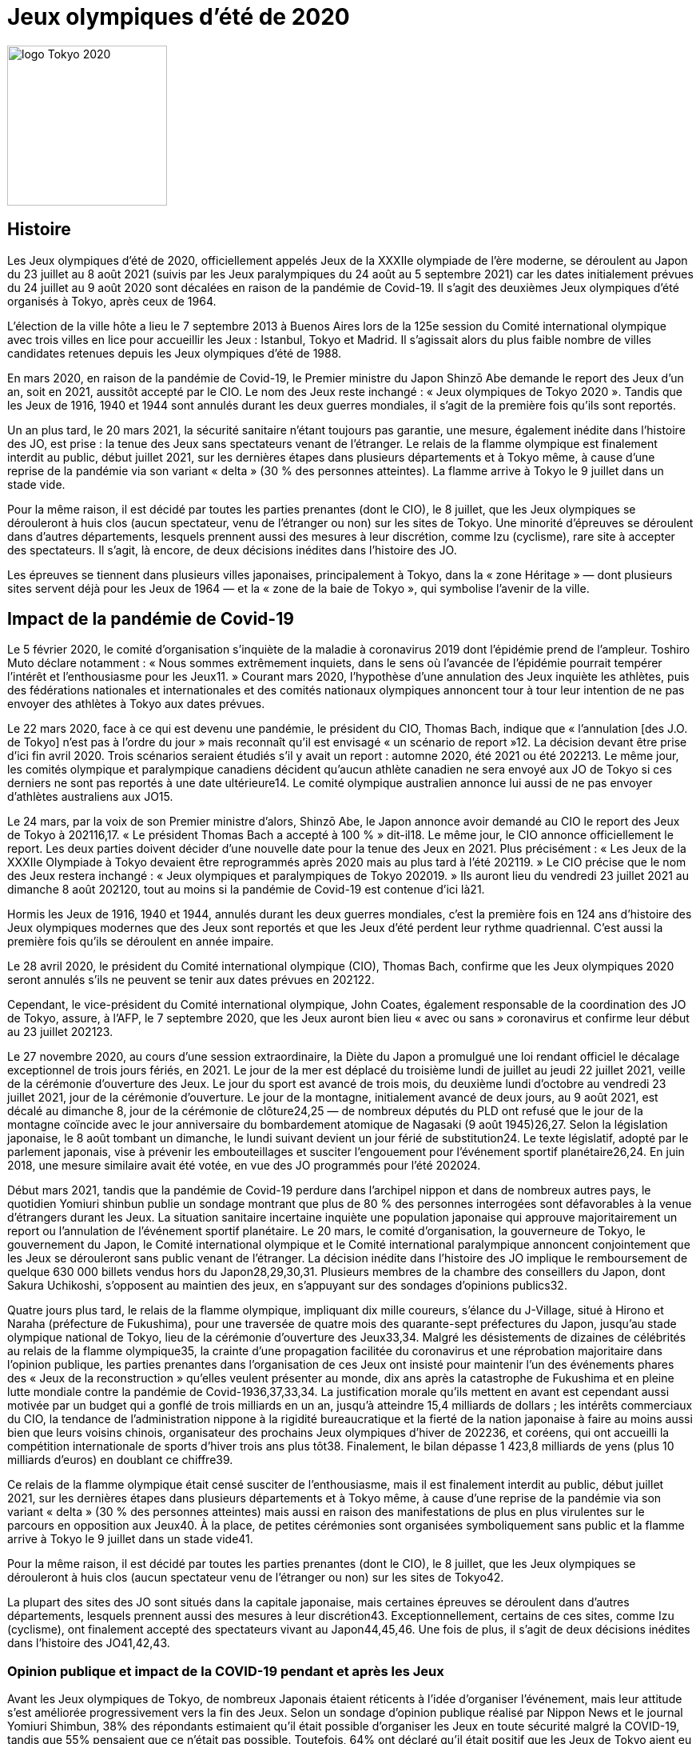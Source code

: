 = Jeux olympiques d'été de 2020

image::logo.png[logo Tokyo 2020, 200, align="center"]

== Histoire

Les Jeux olympiques d'été de 2020, officiellement appelés Jeux de la XXXIIe olympiade de l'ère moderne, se déroulent au Japon du 23 juillet au 8 août 2021 (suivis par les Jeux paralympiques du 24 août au 5 septembre 2021) car les dates initialement prévues du 24 juillet au 9 août 2020 sont décalées en raison de la pandémie de Covid-19. Il s'agit des deuxièmes Jeux olympiques d'été organisés à Tokyo, après ceux de 1964.

L'élection de la ville hôte a lieu le 7 septembre 2013 à Buenos Aires lors de la 125e session du Comité international olympique avec trois villes en lice pour accueillir les Jeux : Istanbul, Tokyo et Madrid. Il s'agissait alors du plus faible nombre de villes candidates retenues depuis les Jeux olympiques d'été de 1988.

En mars 2020, en raison de la pandémie de Covid-19, le Premier ministre du Japon Shinzō Abe demande le report des Jeux d'un an, soit en 2021, aussitôt accepté par le CIO. Le nom des Jeux reste inchangé : « Jeux olympiques de Tokyo 2020 ». Tandis que les Jeux de 1916, 1940 et 1944 sont annulés durant les deux guerres mondiales, il s'agit de la première fois qu'ils sont reportés.

Un an plus tard, le 20 mars 2021, la sécurité sanitaire n'étant toujours pas garantie, une mesure, également inédite dans l'histoire des JO, est prise : la tenue des Jeux sans spectateurs venant de l'étranger. Le relais de la flamme olympique est finalement interdit au public, début juillet 2021, sur les dernières étapes dans plusieurs départements et à Tokyo même, à cause d'une reprise de la pandémie via son variant « delta » (30 % des personnes atteintes). La flamme arrive à Tokyo le 9 juillet dans un stade vide.

Pour la même raison, il est décidé par toutes les parties prenantes (dont le CIO), le 8 juillet, que les Jeux olympiques se dérouleront à huis clos (aucun spectateur, venu de l'étranger ou non) sur les sites de Tokyo. Une minorité d'épreuves se déroulent dans d'autres départements, lesquels prennent aussi des mesures à leur discrétion, comme Izu (cyclisme), rare site à accepter des spectateurs. Il s'agit, là encore, de deux décisions inédites dans l'histoire des JO.

Les épreuves se tiennent dans plusieurs villes japonaises, principalement à Tokyo, dans la « zone Héritage » — dont plusieurs sites servent déjà pour les Jeux de 1964 — et la « zone de la baie de Tokyo », qui symbolise l'avenir de la ville.


== Impact de la pandémie de Covid-19

Le 5 février 2020, le comité d'organisation s'inquiète de la maladie à coronavirus 2019 dont l'épidémie prend de l'ampleur. Toshiro Muto déclare notamment : « Nous sommes extrêmement inquiets, dans le sens où l’avancée de l’épidémie pourrait tempérer l’intérêt et l’enthousiasme pour les Jeux11. » Courant mars 2020, l'hypothèse d'une annulation des Jeux inquiète les athlètes, puis des fédérations nationales et internationales et des comités nationaux olympiques annoncent tour à tour leur intention de ne pas envoyer des athlètes à Tokyo aux dates prévues.

Le 22 mars 2020, face à ce qui est devenu une pandémie, le président du CIO, Thomas Bach, indique que « l’annulation [des J.O. de Tokyo] n'est pas à l'ordre du jour » mais reconnaît qu'il est envisagé « un scénario de report »12. La décision devant être prise d'ici fin avril 2020. Trois scénarios seraient étudiés s'il y avait un report : automne 2020, été 2021 ou été 202213. Le même jour, les comités olympique et paralympique canadiens décident qu'aucun athlète canadien ne sera envoyé aux JO de Tokyo si ces derniers ne sont pas reportés à une date ultérieure14. Le comité olympique australien annonce lui aussi de ne pas envoyer d'athlètes australiens aux JO15.

Le 24 mars, par la voix de son Premier ministre d’alors, Shinzō Abe, le Japon annonce avoir demandé au CIO le report des Jeux de Tokyo à 202116,17. « Le président Thomas Bach a accepté à 100 % » dit-il18. Le même jour, le CIO annonce officiellement le report. Les deux parties doivent décider d'une nouvelle date pour la tenue des Jeux en 2021. Plus précisément : « Les Jeux de la XXXIIe Olympiade à Tokyo devaient être reprogrammés après 2020 mais au plus tard à l'été 202119. » Le CIO précise que le nom des Jeux restera inchangé : « Jeux olympiques et paralympiques de Tokyo 202019. » Ils auront lieu du vendredi 23 juillet 2021 au dimanche 8 août 202120, tout au moins si la pandémie de Covid-19 est contenue d'ici là21.

Hormis les Jeux de 1916, 1940 et 1944, annulés durant les deux guerres mondiales, c'est la première fois en 124 ans d'histoire des Jeux olympiques modernes que des Jeux sont reportés et que les Jeux d'été perdent leur rythme quadriennal. C'est aussi la première fois qu'ils se déroulent en année impaire.

Le 28 avril 2020, le président du Comité international olympique (CIO), Thomas Bach, confirme que les Jeux olympiques 2020 seront annulés s'ils ne peuvent se tenir aux dates prévues en 202122.

Cependant, le vice-président du Comité international olympique, John Coates, également responsable de la coordination des JO de Tokyo, assure, à l’AFP, le 7 septembre 2020, que les Jeux auront bien lieu « avec ou sans » coronavirus et confirme leur début au 23 juillet 202123.

Le 27 novembre 2020, au cours d'une session extraordinaire, la Diète du Japon a promulgué une loi rendant officiel le décalage exceptionnel de trois jours fériés, en 2021. Le jour de la mer est déplacé du troisième lundi de juillet au jeudi 22 juillet 2021, veille de la cérémonie d'ouverture des Jeux. Le jour du sport est avancé de trois mois, du deuxième lundi d’octobre au vendredi 23 juillet 2021, jour de la cérémonie d’ouverture. Le jour de la montagne, initialement avancé de deux jours, au 9 août 2021, est décalé au dimanche 8, jour de la cérémonie de clôture24,25 — de nombreux députés du PLD ont refusé que le jour de la montagne coïncide avec le jour anniversaire du bombardement atomique de Nagasaki (9 août 1945)26,27. Selon la législation japonaise, le 8 août tombant un dimanche, le lundi suivant devient un jour férié de substitution24. Le texte législatif, adopté par le parlement japonais, vise à prévenir les embouteillages et susciter l'engouement pour l'événement sportif planétaire26,24. En juin 2018, une mesure similaire avait été votée, en vue des JO programmés pour l'été 202024.

Début mars 2021, tandis que la pandémie de Covid-19 perdure dans l'archipel nippon et dans de nombreux autres pays, le quotidien Yomiuri shinbun publie un sondage montrant que plus de 80 % des personnes interrogées sont défavorables à la venue d'étrangers durant les Jeux. La situation sanitaire incertaine inquiète une population japonaise qui approuve majoritairement un report ou l'annulation de l'événement sportif planétaire. Le 20 mars, le comité d'organisation, la gouverneure de Tokyo, le gouvernement du Japon, le Comité international olympique et le Comité international paralympique annoncent conjointement que les Jeux se dérouleront sans public venant de l’étranger. La décision inédite dans l'histoire des JO implique le remboursement de quelque 630 000 billets vendus hors du Japon28,29,30,31. Plusieurs membres de la chambre des conseillers du Japon, dont Sakura Uchikoshi, s'opposent au maintien des jeux, en s'appuyant sur des sondages d'opinions publics32.

Quatre jours plus tard, le relais de la flamme olympique, impliquant dix mille coureurs, s'élance du J-Village, situé à Hirono et Naraha (préfecture de Fukushima), pour une traversée de quatre mois des quarante-sept préfectures du Japon, jusqu'au stade olympique national de Tokyo, lieu de la cérémonie d'ouverture des Jeux33,34. Malgré les désistements de dizaines de célébrités au relais de la flamme olympique35, la crainte d'une propagation facilitée du coronavirus et une réprobation majoritaire dans l'opinion publique, les parties prenantes dans l'organisation de ces Jeux ont insisté pour maintenir l'un des événements phares des « Jeux de la reconstruction » qu'elles veulent présenter au monde, dix ans après la catastrophe de Fukushima et en pleine lutte mondiale contre la pandémie de Covid-1936,37,33,34. La justification morale qu'ils mettent en avant est cependant aussi motivée par un budget qui a gonflé de trois milliards en un an, jusqu'à atteindre 15,4 milliards de dollars ; les intérêts commerciaux du CIO, la tendance de l'administration nippone à la rigidité bureaucratique et la fierté de la nation japonaise à faire au moins aussi bien que leurs voisins chinois, organisateur des prochains Jeux olympiques d'hiver de 202236, et coréens, qui ont accueilli la compétition internationale de sports d'hiver trois ans plus tôt38. Finalement, le bilan dépasse 1 423,8 milliards de yens (plus 10 milliards d’euros) en doublant ce chiffre39.

Ce relais de la flamme olympique était censé susciter de l'enthousiasme, mais il est finalement interdit au public, début juillet 2021, sur les dernières étapes dans plusieurs départements et à Tokyo même, à cause d’une reprise de la pandémie via son variant « delta » (30 % des personnes atteintes) mais aussi en raison des manifestations de plus en plus virulentes sur le parcours en opposition aux Jeux40. À la place, de petites cérémonies sont organisées symboliquement sans public et la flamme arrive à Tokyo le 9 juillet dans un stade vide41.

Pour la même raison, il est décidé par toutes les parties prenantes (dont le CIO), le 8 juillet, que les Jeux olympiques se dérouleront à huis clos (aucun spectateur venu de l’étranger ou non) sur les sites de Tokyo42.

La plupart des sites des JO sont situés dans la capitale japonaise, mais certaines épreuves se déroulent dans d’autres départements, lesquels prennent aussi des mesures à leur discrétion43. Exceptionnellement, certains de ces sites, comme Izu (cyclisme), ont finalement accepté des spectateurs vivant au Japon44,45,46. Une fois de plus, il s’agit de deux décisions inédites dans l’histoire des JO41,42,43.

=== Opinion publique et impact de la COVID-19 pendant et après les Jeux
Avant les Jeux olympiques de Tokyo, de nombreux Japonais étaient réticents à l'idée d'organiser l'événement, mais leur attitude s'est améliorée progressivement vers la fin des Jeux. Selon un sondage d'opinion publique réalisé par Nippon News et le journal Yomiuri Shimbun, 38% des répondants estimaient qu'il était possible d'organiser les Jeux en toute sécurité malgré la COVID-19, tandis que 55% pensaient que ce n'était pas possible. Toutefois, 64% ont déclaré qu'il était positif que les Jeux de Tokyo aient eu lieu, tandis que 28% auraient préféré que l'événement soit annulé. Parmi les personnes interrogées, 61% étaient satisfaites du déroulement de l'événement sans spectateurs, et seulement 12% estimaient que la présence de spectateurs aurait dû être autorisée47.

Le 29 juillet, le journaliste Masaki Kubota a observé que l'opinion du peuple japonais sur les Jeux olympiques était fortement influencée par le changement de ton des médias locaux. Initialement, de nombreux médias japonais appelaient à l'annulation des Jeux en raison des craintes liées à la COVID-19. Cependant, lorsque les athlètes japonais ont commencé à remporter des médailles, les médias ont adopté une approche plus positive, ce qui a modifié l'opinion publique au Japon48.

Après le début des Jeux olympiques de Tokyo, les cas de COVID-19 ont fortement augmenté au Japon, en particulier en raison du variant Delta. Le 26 juillet, 60 157 cas ont été recensés, dépassant le record précédent de 44 961 cas le 10 mai. Le 9 août, un jour après la fin des Jeux olympiques, le nombre quotidien de cas a dépassé les 100 000, atteignant un pic de 156 931 cas le 23 août49,50.
